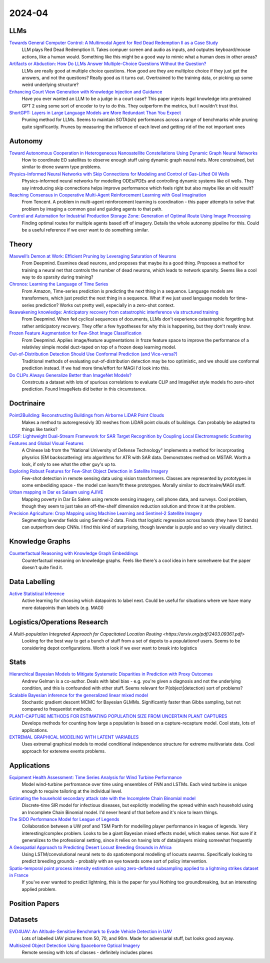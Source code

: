 
2024-04
=======

LLMs
----
`Towards General Computer Control: A Multimodal Agent for Red Dead Redemption II as a Case Study <https://arxiv.org/pdf/2403.03186.pdf>`_
    LLM plays Red Dead Redemption II.  Takes compuer screen and audio as inputs, and outputes keyboard/mouse actions, like a human would.  Something like this might be a good way to mimic what a human does in other areas?

`Artifacts or Abduction: How Do LLMs Answer Multiple-Choice Questions Without the Question? <https://arxiv.org/pdf/2402.12483.pdf>`_
    LLMs are really good at multiple choice questions.  How good are they are multiplce choice if they just get the answers, and not the questions?  Really good as it turns out.  Overtrained to the training data, or picking up some weird underlying structure?

`Enhancing Court View Generation with Knowledge Injection and Guidance <https://arxiv.org/pdf/2403.04366.pdf>`_
    Have you ever wanted an LLM to be a judge in a court case?  This paper injects legal knowledge into pretrained GPT 2 using some sort of encoder to try to do this.  They outperform the metrics, but I wouldn't trust thsi.

`ShortGPT: Layers in Large Language Models are More Redundant Than You Expect <https://arxiv.org/pdf/2403.03853.pdf>`_
    Pruning method for LLMs.  Seems to maintain SOTA(ish) performancs across a range of benchmarks while pruning quite significantly.  Prunes by measuring the influence of each level and getting rid of the not important ones

Autonomy
--------
`Toward Autonomous Cooperation in Heterogeneous Nanosatellite Constellations Using Dynamic Graph Neural Networks <https://arxiv.org/pdf/2403.00692.pdf>`_
    How to coordinate EO satellites to observe enough stuff using dynamic graph neural nets.  More constrained, but similar to drone swarm type problems.

`Physics-Informed Neural Networks with Skip Connections for Modeling and Control of Gas-Lifted Oil Wells <https://arxiv.org/pdf/2403.02289.pdf>`_
    Physics-informed neural networks for modelling ODEs/PDEs and controlling dynamic systems like oil wells.  They say introducing skip connections helps improve performance which feels right but also maybe like an old result?

`Reaching Consensus in Cooperative Multi-Agent Reinforcement Learning with Goal Imagination <https://arxiv.org/pdf/2403.03172.pdf>`_
    From Tencent.  A problem in multi-agent reinforcement learning is coordination - this paper attempts to solve that problem by imaging a common goal and guiding agents to that path.  

`Control and Automation for Industrial Production Storage Zone: Generation of Optimal Route Using Image Processing <https://arxiv.org/pdf/2403.10054.pdf>`_
    Finding optimal routes for multiple agents based off of imagery.  Details the whole autonomy pipeline for this.  Could be a useful reference if we ever want to do something similar.  

Theory
------
`Maxwell’s Demon at Work: Efficient Pruning by Leveraging Saturation of Neurons <https://arxiv.org/pdf/2403.07688.pdf>`_
    From Deepmind.  Examines dead neurons, and proposes that maybe its a good thing.  Proposes a method for training a neural net that controls the number of dead neurons, which leads to network sparsity.  Seems like a cool way to do sparsity during training?

`Chronos: Learning the Language of Time Series <https://arxiv.org/pdf/2403.07815.pdf>`_
    From Amazon, Time-series prediction is predicting the next thing in a sequence.  Language models are transformers, which just predict the next thing in a sequence.  What if we just used language models for time-series prediction?  Works out pretty well, especially in a zero-shot context.    

`Reawakening knowledge: Anticipatory recovery from catastrophic interference via structured training <https://arxiv.org/pdf/2403.09613.pdf>`_
    From Deepmind.  When fed cyclical sequences of documents, LLMs don't experience catastrophic forgetting but rather anticipatory recovery.  They offer a few hypotheses for why this is happening, but they don't really know. 

`Frozen Feature Augmentation for Few-Shot Image Classification <https://arxiv.org/pdf/2403.10519.pdf>`_
    From Deepmind.  Applies image/feature augmentations in froze feature space to improve the performance of a relativley simple model duct-taped on top of a frozen deep learning model.  

`Out-of-Distribution Detection Should Use Conformal Prediction (and Vice-versa?) <https://arxiv.org/pdf/2403.11532.pdf>`_
    Traditional methods of evaluating out-of-distribution detection may be too optimistic, and we should use conformal prediction instead.  If we had more time/effort for MAGI I'd look into this.

`Do CLIPs Always Generalize Better than ImageNet Models? <https://arxiv.org/pdf/2403.11497.pdf>`_
    Constrcuts a dataset with lots of spurious correlations to evaluate CLIP and ImageNet style models fro zero-shot prediction.  Found ImageNets did better in this circumstance.
    
Doctrinaire
-----------
`Point2Building: Reconstructing Buildings from Airborne LiDAR Point Clouds <https://arxiv.org/pdf/2403.02136.pdf>`_
    Makes a method to autoregressivly 3D meshes from LiDAR point clouds of buildings.  Can probably be adapted to things like tanks?

`LDSF: Lightweight Dual-Stream Framework for SAR Target Recognition by Coupling Local Electromagnetic Scattering Features and Global Visual Features <https://arxiv.org/pdf/2403.03527.pdf>`_
    A Chinese lab from the "National University of Defense Technology" implements a method for incorproating physrics (EM backscattering) into algorithms for ATR with SAR data.  Demonstrates method on MSTAR.  Worth a look, if only to see what the other guy's up to.  

`Exploring Robust Features for Few-Shot Object Detection in Satellite Imagery <https://arxiv.org/pdf/2403.05381.pdf>`_
    Few-shot detection in remote sensing data using vision transformers.  Classes are represented by prototypes in some embediding space - the model can learn/fit these prototypes.  Morally similar to doctrinaire/MAGI stuff.

`Urban mapping in Dar es Salaam using AJIVE <https://arxiv.org/pdf/2403.09014.pdf>`_
    Mapping poverty in Dar Es Salem using remote sensing imagery, cell phone data, and surveys.  Cool problem, though they seem to just take an off-the-shelf dimension reduction solution and throw it at the problem.

`Precision Agriculture: Crop Mapping using Machine Learning and Sentinel-2 Satellite Imagery <https://arxiv.org/pdf/2403.09651.pdf>`_
    Segmenting lavendar fields using Sentinel-2 data.  Finds that logistic regression across bands (they have 12 bands) can outperfrom deep CNNs.  I find this kind of surprising, though lavendar is purple and so very visually distinct.  

Knowledge Graphs
----------------
`Counterfactual Reasoning with Knowledge Graph Embeddings <https://arxiv.org/pdf/2403.06936.pdf>`_
    Counterfactual reasoning on knowledge graphs.  Feels like there's a cool idea in here somehwere but the paper doesn't quite find it.

Data Labelling
--------------
`Active Statistical Inference <https://arxiv.org/pdf/2403.03208.pdf>`_
    Active learning for choosing which datapoints to label next.  Could be useful for situations where we have many more datapoints than labels (e.g. MAGI)

Logistics/Operations Research
---------
`A Multi-population Integrated Approach for Capacitated Location Routing <https://arxiv.org/pdf/2403.09361.pdf>`
    Looking for the best way to get a bunch of stuff from a set of depots to a populationof users.  Seems to be considering depot configurations.  Worth a look if we ever want to break into logistics

Stats
-----
`Hierarchical Bayesian Models to Mitigate Systematic Disparities in Prediction with Proxy Outcomes <https://arxiv.org/pdf/2403.00639.pdf>`_
    Andrew Gelman is a co-author.  Deals with label bias - e.g. you're given a diagnosis and not the underlying condition, and this is confounded with other stuff.  Seems relevant for P(object|detection) sort of problems?

`Scalable Bayesian inference for the generalized linear mixed model <https://arxiv.org/pdf/2403.03007.pdf>`_
    Stochastic gradient descent MCMC for Bayesian GLMMs.  Significantly faster than Gibbs sampling, but not compared to frequentist methods.

`PLANT-CAPTURE METHODS FOR ESTIMATING POPULATION SIZE FROM UNCERTAIN PLANT CAPTURES <https://arxiv.org/pdf/2403.04058.pdf>`_
    Develops methods for counting how large a population is based on a capture-recapture model.  Cool stats, lots of applications.

`EXTREMAL GRAPHICAL MODELING WITH LATENT VARIABLES <https://arxiv.org/pdf/2403.09604.pdf>`_
    Uses extremal graphical models to model conditional independence structure for extreme multivariate data.  Cool approach for extereme events problems.  

Applications
---------
`Equipment Health Assessment: Time Series Analysis for Wind Turbine Performance <https://arxiv.org/pdf/2403.00975.pdf>`_
    Model wind-turbine perfromance over time using ensembles of FNN and LSTMs.  Each wind turbine is unique enough to require tailoring at the individual level.   

`Estimating the household secondary attack rate with the Incomplete Chain Binomial model <https://arxiv.org/pdf/2403.03948.pdf>`_
    Discrete-time SIR model for infectious diseases, but explicitly modelling the spread within each household  using an Incomplete Chain Binomial model.  I'd never heard of that before and it's nice to learn things.    

`The SIDO Performance Model for League of Legends <https://arxiv.org/pdf/2403.04873.pdf>`_
    Collaboration between a UW prof and TSM Parth for modelling player performance in league of legends.  Very interesting/complex problem.  Looks to be a giant Bayesian mixed effects model, which makes sense.  Not sure if it generalizes to the professional setting, since it relies on having lots of data/players mixing somewhat frequently

`A Geospatial Approach to Predicting Desert Locust Breeding Grounds in Africa <https://arxiv.org/pdf/2403.06860.pdf>`_
    Using LSTM/convolutional neural nets to do spatiotemporal modelling of locusts swarms.  Specifically looking to predict breeding grounds - probably with an eye towards some sort of policy intervention.  

`Spatio-temporal point process intensity estimation using zero-deflated subsampling applied to a lightning strikes dataset in France <https://arxiv.org/pdf/2403.11564.pdf>`_
    If you've ever wanted to predict lightning, this is the paper for youl  Nothing too groundbreaking, but an interesting applied problem.

Position Papers
---------------

Datasets
---------
`EVD4UAV: An Altitude-Sensitive Benchmark to Evade Vehicle Detection in UAV <2403.05422.pdf (arxiv.org)>`_
    Lots of labelled UAV pictures from 50, 70, and 90m.  Made for adversarial stuff, but looks good anyway.

`Multisized Object Detection Using Spaceborne Optical Imagery <https://ieeexplore.ieee.org/document/9109702>`_
    Remote sensing with lots of classes - definitely includes planes